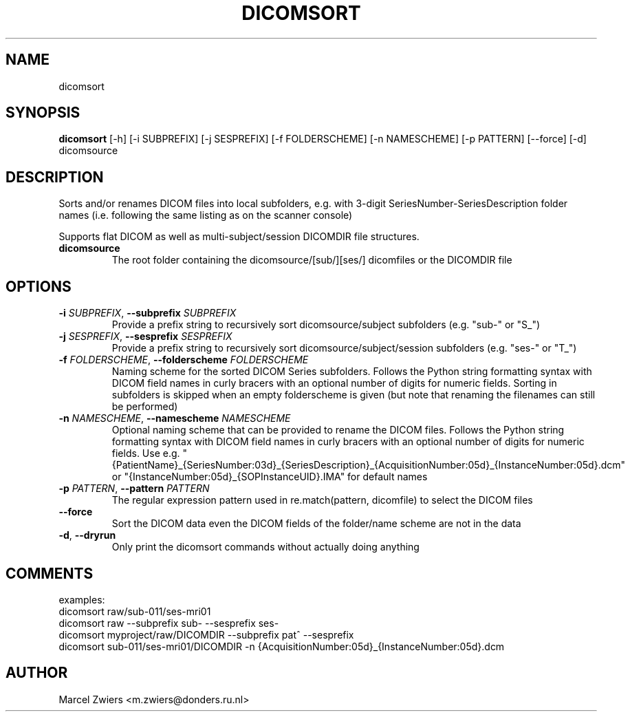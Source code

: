 .TH DICOMSORT "1" "2024\-03\-29" "bidscoin 4.3.2" "Generated Python Manual"
.SH NAME
dicomsort
.SH SYNOPSIS
.B dicomsort
[-h] [-i SUBPREFIX] [-j SESPREFIX] [-f FOLDERSCHEME] [-n NAMESCHEME] [-p PATTERN] [--force] [-d] dicomsource
.SH DESCRIPTION
Sorts and/or renames DICOM files into local subfolders, e.g. with 3\-digit SeriesNumber\-SeriesDescription
folder names (i.e. following the same listing as on the scanner console)

Supports flat DICOM as well as multi\-subject/session DICOMDIR file structures.

.TP
\fBdicomsource\fR
The root folder containing the dicomsource/[sub/][ses/] dicomfiles or the DICOMDIR file

.SH OPTIONS
.TP
\fB\-i\fR \fI\,SUBPREFIX\/\fR, \fB\-\-subprefix\fR \fI\,SUBPREFIX\/\fR
Provide a prefix string to recursively sort dicomsource/subject subfolders (e.g. "sub\-" or "S_")

.TP
\fB\-j\fR \fI\,SESPREFIX\/\fR, \fB\-\-sesprefix\fR \fI\,SESPREFIX\/\fR
Provide a prefix string to recursively sort dicomsource/subject/session subfolders (e.g. "ses\-" or "T_")

.TP
\fB\-f\fR \fI\,FOLDERSCHEME\/\fR, \fB\-\-folderscheme\fR \fI\,FOLDERSCHEME\/\fR
Naming scheme for the sorted DICOM Series subfolders. Follows the Python string formatting syntax with DICOM field names in curly bracers with an optional number of digits for numeric fields. Sorting in subfolders is skipped when an empty folderscheme is given (but note that renaming the filenames can still be performed)

.TP
\fB\-n\fR \fI\,NAMESCHEME\/\fR, \fB\-\-namescheme\fR \fI\,NAMESCHEME\/\fR
Optional naming scheme that can be provided to rename the DICOM files. Follows the Python string formatting syntax with DICOM field names in curly bracers with an optional number of digits for numeric fields. Use e.g. "{PatientName}_{SeriesNumber:03d}_{SeriesDescription}_{AcquisitionNumber:05d}_{InstanceNumber:05d}.dcm" or "{InstanceNumber:05d}_{SOPInstanceUID}.IMA" for default names

.TP
\fB\-p\fR \fI\,PATTERN\/\fR, \fB\-\-pattern\fR \fI\,PATTERN\/\fR
The regular expression pattern used in re.match(pattern, dicomfile) to select the DICOM files

.TP
\fB\-\-force\fR
Sort the DICOM data even the DICOM fields of the folder/name scheme are not in the data

.TP
\fB\-d\fR, \fB\-\-dryrun\fR
Only print the dicomsort commands without actually doing anything

.SH COMMENTS
examples:
  dicomsort raw/sub\-011/ses\-mri01
  dicomsort raw \-\-subprefix sub\- \-\-sesprefix ses\-
  dicomsort myproject/raw/DICOMDIR \-\-subprefix pat^ \-\-sesprefix
  dicomsort sub\-011/ses\-mri01/DICOMDIR \-n {AcquisitionNumber:05d}_{InstanceNumber:05d}.dcm
 

.SH AUTHOR
.nf
Marcel Zwiers <m.zwiers@donders.ru.nl>
.fi

